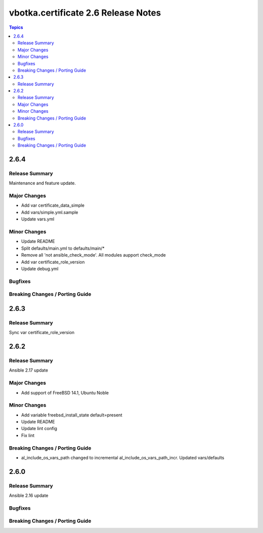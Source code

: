 ====================================
vbotka.certificate 2.6 Release Notes
====================================

.. contents:: Topics


2.6.4
=====

Release Summary
---------------
Maintenance and feature update.

Major Changes
-------------
* Add var certificate_data_simple
* Add vars/simple.yml.sample
* Update vars.yml

Minor Changes
-------------
* Update README
* Split defaults/main.yml to defaults/main/*
* Remove all 'not ansible_check_mode'. All modules aupport check_mode
* Add var certificate_role_version
* Update debug.yml

Bugfixes
--------

Breaking Changes / Porting Guide
--------------------------------


2.6.3
=====

Release Summary
---------------
Sync var certificate_role_version


2.6.2
=====

Release Summary
---------------
Ansible 2.17 update

Major Changes
-------------
* Add support of FreeBSD 14.1, Ubuntu Noble

Minor Changes
-------------
* Add variable freebsd_install_state default=present
* Update README
* Update lint config
* Fix lint

Breaking Changes / Porting Guide
--------------------------------
* al_include_os_vars_path changed to incremental
  al_include_os_vars_path_incr. Updated vars/defaults


2.6.0
=====

Release Summary
---------------
Ansible 2.16 update

Bugfixes
--------

Breaking Changes / Porting Guide
--------------------------------
